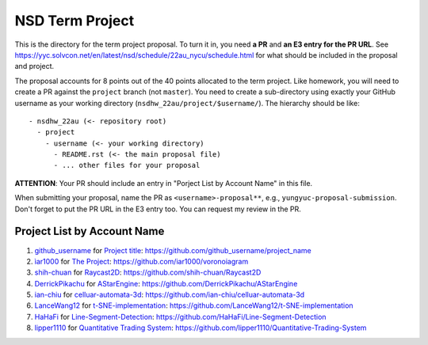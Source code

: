 ================
NSD Term Project
================

This is the directory for the term project proposal.  To turn it in, you need
**a PR** and **an E3 entry for the PR URL**.  See
https://yyc.solvcon.net/en/latest/nsd/schedule/22au_nycu/schedule.html for what
should be included in the proposal and project.

The proposal accounts for 8 points out of the 40 points allocated to the term
project.  Like homework, you will need to create a PR against the ``project``
branch (not ``master``).  You need to create a sub-directory using exactly your
GitHub username as your working directory (``nsdhw_22au/project/$username/``).
The hierarchy should be like::

  - nsdhw_22au (<- repository root)
    - project
      - username (<- your working directory)
        - README.rst (<- the main proposal file)
        - ... other files for your proposal

**ATTENTION**: Your PR should include an entry in "Porject List by Account
Name" in this file.

When submitting your proposal, name the PR as ``<username>-proposal**``, e.g.,
``yungyuc-proposal-submission``.  Don't forget to put the PR URL in the E3
entry too.  You can request my review in the PR.

.. Presentation
.. ============

.. The presentation schedule is set.  If you want to change time slots, ask for
   the owner of the other time slot and file a PR tagging him or her and the
   instructor (@yungyuc) against the branch `master`. The other owner needs to
   respond to agree the exchange in the PR. The PR subject line should start
   with ``[presentation]``.

.. Each presentation can use at most 15 minutes.  Presenters may decide how to
   use their time.  A possible arrangement is to use 12 minutes in the
   presentation itself and 3 minutes for questions and discussions.  Presenters
   are expected to prepare their own computer for presentation.

.. The time for setting up the computer is included in the allotted
   presentation time.  If presenters have difficulty in preparing a computer
   themselves, they may seek help from the instructor, and resolve the issue
   one week before their presentation.

.. Time Table
.. ++++++++++

.. .. list-table:: 12/26 7:00-??:00
..   :header-rows: 1

..   * - ID
..     - Time
..     - Presenter
..     - Project
..   * - 1
..     - 07:00 - 07:15
..     -
..     -

Project List by Account Name
++++++++++++++++++++++++++++

#. `github_username <https://github.com/github_username>`__ for
   `Project title <github_username/README.rst>`__: https://github.com/github_username/project_name
#. `ìar1000 <https://github.com/iar1000>`__ for
   `The Project <iar1000/README.rst>`__: https://github.com/iar1000/voronoiagram
#. `shih-chuan <https://github.com/shih-chuan>`__ for
   `Raycast2D <shih-chuan/README.md>`__: https://github.com/shih-chuan/Raycast2D
#. `DerrickPikachu <https://github.com/DerrickPikachu>`__ for
   `AStarEngine <DerrickPikachu/README.rst>`__: https://github.com/DerrickPikachu/AStarEngine
#. `ian-chiu <https://github.com/ian-chiu>`__ for
   `celluar-automata-3d <ian-chiu/README.md>`__: https://github.com/ian-chiu/celluar-automata-3d
#. `LanceWang12 <https://github.com/LanceWang12>`__ for
   `t-SNE-implementation <LanceWang12/readme.md>`__: https://github.com/LanceWang12/t-SNE-implementation
#. `HaHaFi <https://github.com/HaHaFi>`__ for
   `Line-Segment-Detection <HaHaFi/README.md>`__: https://github.com/HaHaFi/Line-Segment-Detection
#. `lipper1110 <https://github.com/lipper1110>`__ for
   `Quantitative Trading System <lipper1110/README.md>`__: https://github.com/lipper1110/Quantitative-Trading-System
